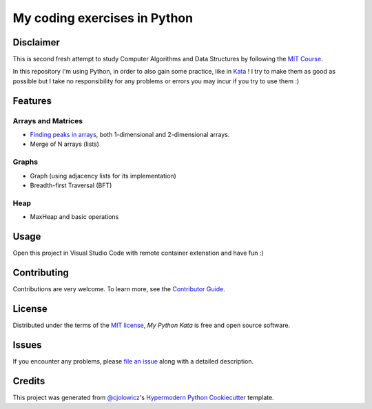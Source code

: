 My coding exercises in Python
=============================

|PyPI| |Status| |Python Version| |License|

|Read the Docs| |Tests| |Codecov|

|pre-commit| |Black|

.. |PyPI| image:: https://img.shields.io/pypi/v/my-python-kata.svg
   :target: https://pypi.org/project/my-python-kata/
   :alt: PyPI
.. |Status| image:: https://img.shields.io/pypi/status/my-python-kata.svg
   :target: https://pypi.org/project/my-python-kata/
   :alt: Status
.. |Python Version| image:: https://img.shields.io/pypi/pyversions/my-python-kata
   :target: https://pypi.org/project/my-python-kata
   :alt: Python Version
.. |License| image:: https://img.shields.io/pypi/l/my-python-kata
   :target: https://opensource.org/licenses/MIT
   :alt: License
.. |Read the Docs| image:: https://img.shields.io/readthedocs/my-python-kata/latest.svg?label=Read%20the%20Docs
   :target: https://my-python-kata.readthedocs.io/
   :alt: Read the documentation at https://my-python-kata.readthedocs.io/
.. |Tests| image:: https://github.com/scalasm/my-python-kata/workflows/Tests/badge.svg
   :target: https://github.com/scalasm/my-python-kata/actions?workflow=Tests
   :alt: Tests
.. |Codecov| image:: https://codecov.io/gh/scalasm/my-python-kata/branch/main/graph/badge.svg
   :target: https://codecov.io/gh/scalasm/my-python-kata
   :alt: Codecov
.. |pre-commit| image:: https://img.shields.io/badge/pre--commit-enabled-brightgreen?logo=pre-commit&logoColor=white
   :target: https://github.com/pre-commit/pre-commit
   :alt: pre-commit
.. |Black| image:: https://img.shields.io/badge/code%20style-black-000000.svg
   :target: https://github.com/psf/black
   :alt: Black

Disclaimer
----------

This is second fresh attempt to study Computer Algorithms and Data Structures by following the
`MIT Course`_.

.. _MIT Course: https://www.youtube.com/watch?v=HtSuA80QTyo&list=PLUl4u3cNGP61Oq3tWYp6V_F-5jb5L2iHb

In this repository I'm using Python, in order to also gain some practice, like in Kata_ ! I try to make them as good as possible but I take no responsibility for any problems
or errors you may incur if you try to use them :)

.. _Kata: https://en.wikipedia.org/wiki/Kata

Features
--------

Arrays and Matrices
~~~~~~~~~~~~~~~~~~~
* `Finding peaks in arrays`_, both 1-dimensional and 2-dimensional arrays.
* Merge of N arrays (lists)

.. _Finding peaks in arrays: ./docs/algorithms/FindPeak.md

Graphs
~~~~~~
* Graph (using adjacency lists for its implementation)
* Breadth-first Traversal (BFT)

Heap
~~~~
* MaxHeap and basic operations

Usage
-----

Open this project in Visual Studio Code with remote container extenstion and have fun :)

Contributing
------------

Contributions are very welcome.
To learn more, see the `Contributor Guide`_.


License
-------

Distributed under the terms of the `MIT license`_,
*My Python Kata* is free and open source software.


Issues
------

If you encounter any problems,
please `file an issue`_ along with a detailed description.


Credits
-------

This project was generated from `@cjolowicz`_'s `Hypermodern Python Cookiecutter`_ template.

.. _@cjolowicz: https://github.com/cjolowicz
.. _Cookiecutter: https://github.com/audreyr/cookiecutter
.. _MIT license: https://opensource.org/licenses/MIT
.. _PyPI: https://pypi.org/
.. _Hypermodern Python Cookiecutter: https://github.com/cjolowicz/cookiecutter-hypermodern-python
.. _file an issue: https://github.com/scalasm/my-python-kata/issues
.. _pip: https://pip.pypa.io/
.. github-only
.. _Contributor Guide: CONTRIBUTING.rst
.. _Usage: https://my-python-kata.readthedocs.io/en/latest/usage.html
